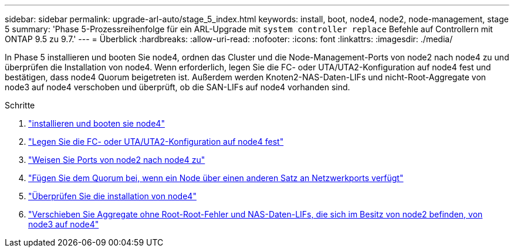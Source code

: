 ---
sidebar: sidebar 
permalink: upgrade-arl-auto/stage_5_index.html 
keywords: install, boot, node4, node2, node-management,  stage 5 
summary: 'Phase 5-Prozessreihenfolge für ein ARL-Upgrade mit `system controller replace` Befehle auf Controllern mit ONTAP 9.5 zu 9.7.' 
---
= Überblick
:hardbreaks:
:allow-uri-read: 
:nofooter: 
:icons: font
:linkattrs: 
:imagesdir: ./media/


[role="lead"]
In Phase 5 installieren und booten Sie node4, ordnen das Cluster und die Node-Management-Ports von node2 nach node4 zu und überprüfen die Installation von node4. Wenn erforderlich, legen Sie die FC- oder UTA/UTA2-Konfiguration auf node4 fest und bestätigen, dass node4 Quorum beigetreten ist. Außerdem werden Knoten2-NAS-Daten-LIFs und nicht-Root-Aggregate von node3 auf node4 verschoben und überprüft, ob die SAN-LIFs auf node4 vorhanden sind.

.Schritte
. link:install_boot_node4.html["installieren und booten sie node4"]
. link:set_fc_or_uta_uta2_config_node4.html["Legen Sie die FC- oder UTA/UTA2-Konfiguration auf node4 fest"]
. link:map_ports_node2_node4.html["Weisen Sie Ports von node2 nach node4 zu"]
. link:join_quorum_node_has_different_ports_stage5.html["Fügen Sie dem Quorum bei, wenn ein Node über einen anderen Satz an Netzwerkports verfügt"]
. link:verify_node4_installation.html["Überprüfen Sie die installation von node4"]
. link:move_non_root_aggr_and_nas_data_lifs_node2_from_node3_to_node4.html["Verschieben Sie Aggregate ohne Root-Root-Fehler und NAS-Daten-LIFs, die sich im Besitz von node2 befinden, von node3 auf node4"]


